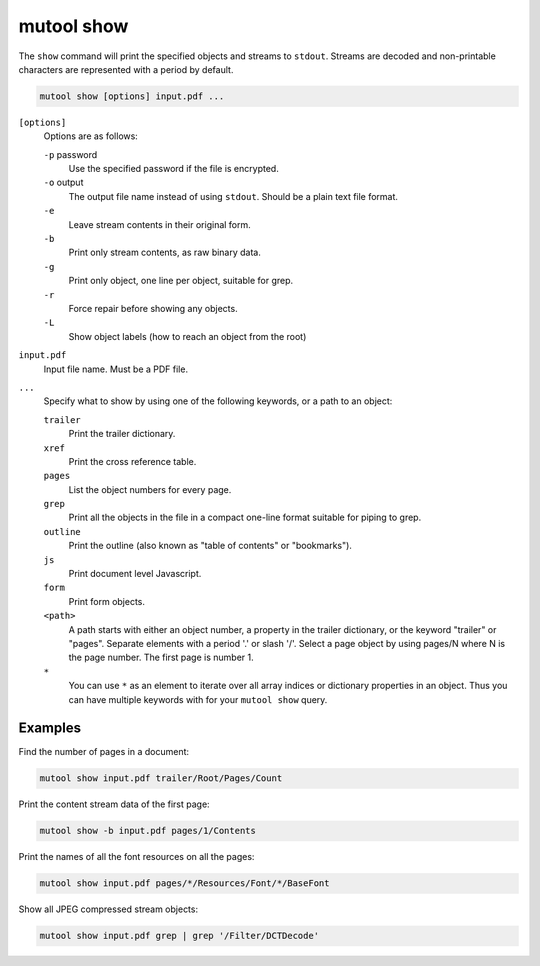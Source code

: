 mutool show
===========

The ``show`` command will print the specified objects and streams to ``stdout``.
Streams are decoded and non-printable characters are represented with a period
by default.

.. code-block::

	mutool show [options] input.pdf ...

``[options]``
	Options are as follows:

	``-p`` password
		Use the specified password if the file is encrypted.
	``-o`` output
		The output file name instead of using ``stdout``. Should be a plain text file format.
	``-e``
		Leave stream contents in their original form.
	``-b``
		Print only stream contents, as raw binary data.
	``-g``
		Print only object, one line per object, suitable for grep.
	``-r``
		Force repair before showing any objects.
	``-L``
		Show object labels (how to reach an object from the root)

``input.pdf``
	Input file name. Must be a PDF file.

``...``
	Specify what to show by using one of the following keywords, or a path to an object:

	``trailer``
		Print the trailer dictionary.

	``xref``
		Print the cross reference table.

	``pages``
		List the object numbers for every page.

	``grep``
		Print all the objects in the file in a compact one-line format
		suitable for piping to grep.

	``outline``
		Print the outline (also known as "table of contents" or
		"bookmarks").

	``js``
		Print document level Javascript.

	``form``
		Print form objects.

	``<path>``
		A path starts with either an object number, a property in the
		trailer dictionary, or the keyword "trailer" or "pages".
		Separate elements with a period '.' or slash '/'. Select a page
		object by using pages/N where N is the page number. The first
		page is number 1.

	``*``
		You can use ``*`` as an element to iterate over all array
		indices or dictionary properties in an object. Thus you can
		have multiple keywords with for your ``mutool show`` query.

Examples
--------

Find the number of pages in a document:

.. code-block:: bash

	mutool show input.pdf trailer/Root/Pages/Count

Print the content stream data of the first page:

.. code-block:: bash

	mutool show -b input.pdf pages/1/Contents

Print the names of all the font resources on all the pages:

.. code-block:: bash

	mutool show input.pdf pages/*/Resources/Font/*/BaseFont

Show all JPEG compressed stream objects:

.. code-block:: bash

	mutool show input.pdf grep | grep '/Filter/DCTDecode'
